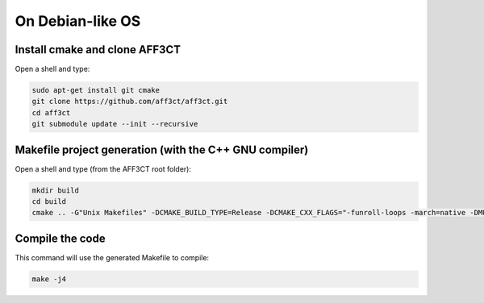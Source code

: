On Debian-like OS
-----------------

Install cmake and clone AFF3CT
^^^^^^^^^^^^^^^^^^^^^^^^^^^^^^

Open a shell and type:

.. code-block:: bash

   sudo apt-get install git cmake
   git clone https://github.com/aff3ct/aff3ct.git
   cd aff3ct
   git submodule update --init --recursive


Makefile project generation (with the C++ GNU compiler)
^^^^^^^^^^^^^^^^^^^^^^^^^^^^^^^^^^^^^^^^^^^^^^^^^^^^^^^

Open a shell and type (from the AFF3CT root folder):

.. code-block:: bash

   mkdir build
   cd build
   cmake .. -G"Unix Makefiles" -DCMAKE_BUILD_TYPE=Release -DCMAKE_CXX_FLAGS="-funroll-loops -march=native -DMULTI_PREC -DENABLE_COOL_BASH"


Compile the code
^^^^^^^^^^^^^^^^

This command will use the generated Makefile to compile:

.. code-block:: bash

   make -j4

